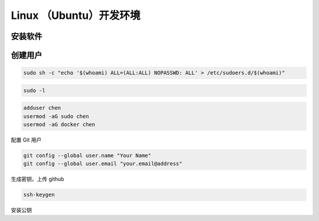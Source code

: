 Linux （Ubuntu）开发环境
================================================================================

安装软件
--------------------------------------------------------------------------------



创建用户
--------------------------------------------------------------------------------

.. code-block::

    sudo sh -c "echo '$(whoami) ALL=(ALL:ALL) NOPASSWD: ALL' > /etc/sudoers.d/$(whoami)"

.. code-block::

    sudo -l

.. code-block::

    adduser chen
    usermod -aG sudo chen
    usermod -aG docker chen

配置 Git 用户

.. code-block::

    git config --global user.name "Your Name"
    git config --global user.email "your.email@address"


生成密钥，上传 github

.. code-block::

    ssh-keygen


安装公钥
